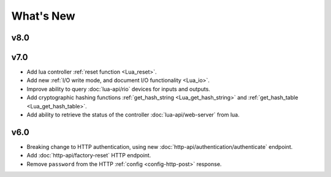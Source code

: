 What's New
##########

v8.0
****

.. only:: designer

    * Release scenes and timelines by group number as well as group name.
    * Add ability to :ref:`retrieve API version in use <api_version>`.

v7.0
****

* Add lua controller :ref:`reset function <Lua_reset>`.
* Add new :ref:`I/O write mode, and document I/O functionality <Lua_io>`.
* Improve ability to query :doc:`lua-api/rio` devices for inputs and outputs.
* Add cryptographic hashing functions :ref:`get_hash_string <Lua_get_hash_string>` and :ref:`get_hash_table <Lua_get_hash_table>`.
* Add ability to retrieve the status of the controller :doc:`lua-api/web-server` from lua.

v6.0
****

* Breaking change to HTTP authentication, using new :doc:`http-api/authentication/authenticate` endpoint.
* Add :doc:`http-api/factory-reset` HTTP endpoint.
* Remove ``password`` from the HTTP :ref:`config <config-http-post>` response.

.. only:: designer

    * Breaking change to setting colour overrides with new :ref:`override-colour-json` object in :ref:`HTTP <override-http-put>` and :ref:`JavaScript <set-group-override-queryjs>`.
    * New snapshot functionality when setting colour overrides in :ref:`HTTP <override-http-put>` and :ref:`JavaScript <set-group-override-queryjs>`.
    * Add :doc:`http-api/rdm-discovery` HTTP endpoint and :doc:`queryjs/rdm-discovery` JavaScript function.
    * Add :doc:`http-api/rdm-get` HTTP endpoint and :doc:`queryjs/rdm-get` JavaScript function.
    * Add :doc:`http-api/rdm-set` HTTP endpoint and :doc:`queryjs/rdm-set` JavaScript function.
    * Add EDN protocols to Lua :ref:`Lua_disable_output`.

.. only:: expert

    * Breaking change to setting colour overrides with new :ref:`override-colour-json` object in :ref:`HTTP <override-http-put>`.
    * New snapshot functionality when setting colour overrides in :ref:`HTTP <override-http-put>`.

.. only:: designer

    v5.0
    ****

    * Added controller propagation to certain HTTP API requests and query.js functions.
    * ``memory_free`` changed to ``memory_available`` in the HTTP & JavaScript :doc:`http-api/system` information and in the Lua :doc:`lua-api/system` namespace.
    * :ref:`Lua_get_trigger_number` function added.
    * ``vlan_tag`` property added to Lua :doc:`lua-api/controller`.
    * ``is_network_primary`` property added to Lua :doc:`lua-api/controller`.
    * ``dns_servers`` property added to the Lua :doc:`lua-api/system` namespace.
